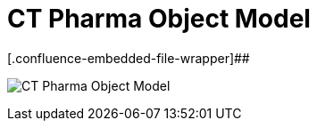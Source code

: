 = CT Pharma Object Model

[.confluence-embedded-file-wrapper]##

image:CT-Pharma-Object-Model.png[]



